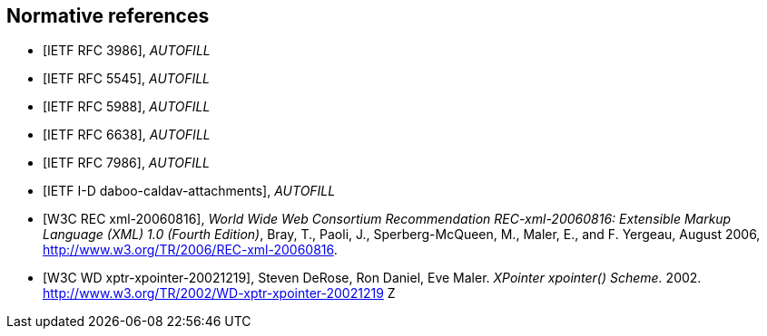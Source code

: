 
[bibliography]
== Normative references

* [[[RFC3986,IETF RFC 3986]]], _AUTOFILL_
//Berners-Lee, T., Fielding, R., and L. Masinter, "Uniform Resource Identifier (URI): Generic Syntax", STD 66, RFC 3986, DOI 10.17487/RFC3986, January 2005, <http://www.rfc-editor.org/info/rfc3986>.

* [[[RFC5545,IETF RFC 5545]]], _AUTOFILL_
// Desruisseaux, B., Ed., "Internet Calendaring and Scheduling Core Object Specification (iCalendar)", RFC 5545, DOI 10.17487/RFC5545, September 2009, <http://www.rfc-editor.org/info/rfc5545>.

* [[[RFC5988,IETF RFC 5988]]], _AUTOFILL_
//M. Nottingham. _Web Linking_. 2010. https://www.rfc-editor.org/info/rfc5988

* [[[RFC6638,IETF RFC 6638]]], _AUTOFILL_
//Daboo, C. and B. Desruisseaux, "Scheduling Extensions to CalDAV", RFC 6638, DOI 10.17487/RFC6638, June 2012, <http://www.rfc-editor.org/info/rfc6638>.

* [[[RFC7986,IETF RFC 7986]]], _AUTOFILL_
//Daboo, C., "New Properties for iCalendar", RFC 7986, DOI 10.17487/RFC7986, October 2016, <http://www.rfc-editor.org/info/rfc7986>.

* [[[I-D.daboo-caldav-attachments,IETF I-D daboo-caldav-attachments]]], _AUTOFILL_
//Cyrus Daboo, Arnaud Quillaud. _CalDAV Managed Attachments._ 2014. http://www.ietf.org/internet-drafts/draft-daboo-caldav-attachments-03.txt

* [[[W3C.REC-xml-20060816,W3C REC xml-20060816]]], _World Wide Web Consortium Recommendation REC-xml-20060816: Extensible Markup Language (XML) 1.0 (Fourth Edition)_, Bray, T., Paoli, J., Sperberg-McQueen, M., Maler, E., and F. Yergeau, August 2006, <http://www.w3.org/TR/2006/REC-xml-20060816>.

* [[[W3C.WD-xptr-xpointer-20021219,W3C WD xptr-xpointer-20021219]]], Steven DeRose, Ron Daniel, Eve Maler. _XPointer xpointer() Scheme._ 2002. http://www.w3.org/TR/2002/WD-xptr-xpointer-20021219
Z